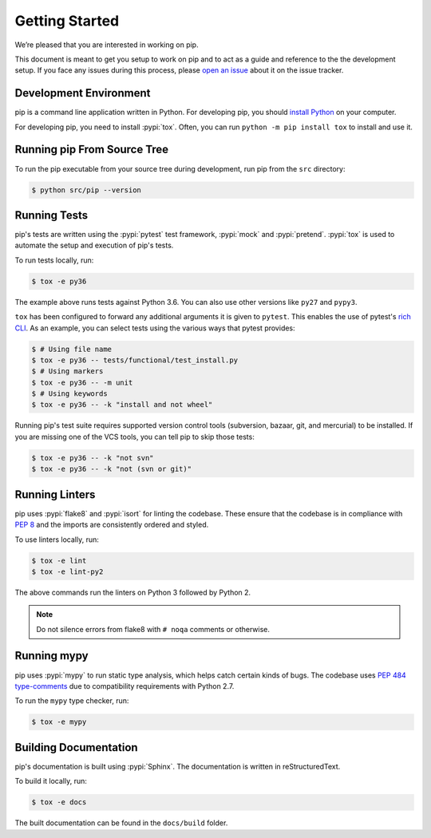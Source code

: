 ===============
Getting Started
===============

We’re pleased that you are interested in working on pip.

This document is meant to get you setup to work on pip and to act as a guide and
reference to the the development setup. If you face any issues during this
process, please `open an issue`_ about it on the issue tracker.

Development Environment
-----------------------

pip is a command line application written in Python. For developing pip,
you should `install Python`_ on your computer.

For developing pip, you need to install :pypi:`tox`. Often, you can run
``python -m pip install tox`` to install and use it.

Running pip From Source Tree
----------------------------

To run the pip executable from your source tree during development, run pip
from the ``src`` directory:

.. code-block:: console

    $ python src/pip --version

Running Tests
-------------

pip's tests are written using the :pypi:`pytest` test framework, :pypi:`mock`
and :pypi:`pretend`. :pypi:`tox` is used to automate the setup and execution of
pip's tests.

To run tests locally, run:

.. code-block:: console

    $ tox -e py36

The example above runs tests against Python 3.6. You can also use other
versions like ``py27`` and ``pypy3``.

``tox`` has been configured to forward any additional arguments it is given to
``pytest``. This enables the use of pytest's `rich CLI`_. As an example, you
can select tests using the various ways that pytest provides:

.. code-block:: console

    $ # Using file name
    $ tox -e py36 -- tests/functional/test_install.py
    $ # Using markers
    $ tox -e py36 -- -m unit
    $ # Using keywords
    $ tox -e py36 -- -k "install and not wheel"

Running pip's test suite requires supported version control tools (subversion,
bazaar, git, and mercurial) to be installed. If you are missing one of the VCS
tools, you can tell pip to skip those tests:

.. code-block:: console

    $ tox -e py36 -- -k "not svn"
    $ tox -e py36 -- -k "not (svn or git)"

Running Linters
---------------

pip uses :pypi:`flake8` and :pypi:`isort` for linting the codebase. These
ensure that the codebase is in compliance with :pep:`8` and the imports are
consistently ordered and styled.

To use linters locally, run:

.. code-block:: console

    $ tox -e lint
    $ tox -e lint-py2

The above commands run the linters on Python 3 followed by Python 2.

.. note::

    Do not silence errors from flake8 with ``# noqa`` comments or otherwise.

Running mypy
------------

pip uses :pypi:`mypy` to run static type analysis, which helps catch certain
kinds of bugs. The codebase uses `PEP 484 type-comments`_ due to compatibility
requirements with Python 2.7.

To run the ``mypy`` type checker, run:

.. code-block:: console

    $ tox -e mypy

Building Documentation
----------------------

pip's documentation is built using :pypi:`Sphinx`. The documentation is written
in reStructuredText.

To build it locally, run:

.. code-block:: console

    $ tox -e docs

The built documentation can be found in the ``docs/build`` folder.

.. _`open an issue`: https://github.com/pypa/pip/issues/new?title=Trouble+with+pip+development+environment
.. _`install Python`: https://realpython.com/installing-python/
.. _`PEP 484 type-comments`: https://www.python.org/dev/peps/pep-0484/#suggested-syntax-for-python-2-7-and-straddling-code
.. _`rich CLI`: https://docs.pytest.org/en/latest/usage.html#specifying-tests-selecting-tests
